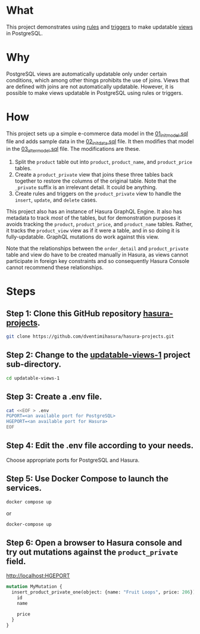 * What

This project demonstrates using [[https://www.postgresql.org/docs/current/sql-createrule.html][rules]] and [[https://www.postgresql.org/docs/current/sql-createtrigger.html][triggers]] to make updatable
[[https://www.postgresql.org/docs/current/sql-createview.html][views]] in PostgreSQL.

* Why

PostgreSQL views are automatically updatable only under certain
conditions, which among other things prohibits the use of joins.
Views that are defined with joins are not automatically updatable.
However, it is possible to make views updatable in PostgreSQL using
rules or triggers.

* How

This project sets up a simple e-commerce data model in the
[[file:initdb.d-postgres/01_init_model.sql][01_init_model.sql]] file and adds sample data in the [[file:initdb.d-postgres/02_init_data.sql][02_init_data.sql]]
file.  It then modifies that model in the [[file:initdb.d-postgres/03_alter_model.sql][03_alter_model.sql]] file.
The modifications are these.

1. Split the ~product~ table out into ~product~, ~product_name~, and
   ~product_price~ tables.
2. Create a ~product_private~ view that joins these three tables back
   together to restore the columns of the original table.  Note that
   the ~_private~ suffix is an irrelevant detail.  It could be
   anything.
3. Create rules and triggers on the ~product_private~ view to handle
   the ~insert~, ~update~, and ~delete~ cases.

This project also has an instance of Hasura GraphQL Engine.  It also
has metadata to track /most/ of the tables, but for demonstration
purposes it avoids tracking the ~product~, ~product_price~, and
~product_name~ tables.  Rather, it tracks the ~product_view~ view as if
it were a table, and in so doing it is fully-updatable.  GraphQL
mutations do work against this view.

Note that the relationships between the ~order_detail~ and
~product_private~ table and view do have to be created manually in
Hasura, as views cannot participate in foreign key constraints and so
consequently Hasura Console cannot recommend these relationships.

* Steps
** Step 1:  Clone this GitHub repository [[https://github.com/dventimihasura/hasura-projects][hasura-projects]].

#+begin_src bash
  git clone https://github.com/dventimihasura/hasura-projects.git
#+end_src

** Step 2:  Change to the [[file:README.org][updatable-views-1]] project sub-directory.

#+begin_src bash
  cd updatable-views-1
#+end_src

** Step 3:  Create a .env file.

#+begin_src bash
  cat <<EOF > .env
  PGPORT=<an available port for PostgreSQL>
  HGEPORT=<an available port for Hasura>
  EOF
#+end_src

#+RESULTS:

** Step 4:  Edit the .env file according to your needs.

Choose appropriate ports for PostgreSQL and Hasura.

** Step 5:  Use Docker Compose to launch the services.

#+begin_src bash
  docker compose up
#+end_src

or

#+begin_src bash
  docker-compose up
#+end_src

** Step 6:  Open a browser to Hasura console and try out mutations against the ~product_private~ field.

[[http://localhost:HGEPORT]]

#+begin_src graphql
  mutation MyMutation {
    insert_product_private_one(object: {name: "Fruit Loops", price: 206}) {
      id
      name

      price
    }
  }
#+end_src

#  LocalWords:  PGPORT HGEPORT
